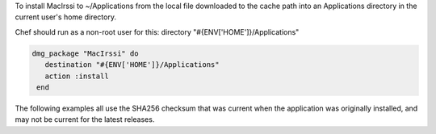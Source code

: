 .. This is an included how-to. 

To install MacIrssi to ~/Applications from the local file downloaded to the cache path into an Applications directory in the current user's home directory.

Chef should run as a non-root user for this: directory "#{ENV['HOME']}/Applications"

.. code-block:: ruby

   dmg_package "MacIrssi" do
      destination "#{ENV['HOME']}/Applications"
      action :install
    end

The following examples all use the SHA256 checksum that was current when the application was originally installed, and may not be current for the latest releases.
